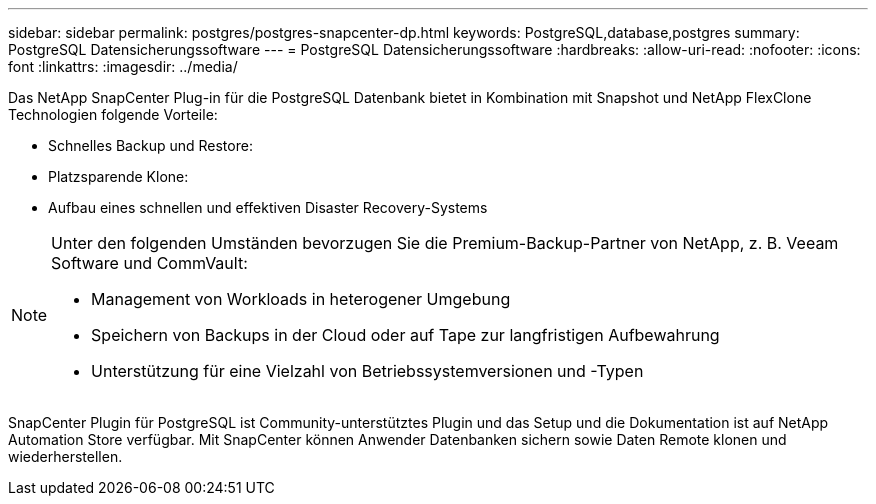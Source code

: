 ---
sidebar: sidebar 
permalink: postgres/postgres-snapcenter-dp.html 
keywords: PostgreSQL,database,postgres 
summary: PostgreSQL Datensicherungssoftware 
---
= PostgreSQL Datensicherungssoftware
:hardbreaks:
:allow-uri-read: 
:nofooter: 
:icons: font
:linkattrs: 
:imagesdir: ../media/


[role="lead"]
Das NetApp SnapCenter Plug-in für die PostgreSQL Datenbank bietet in Kombination mit Snapshot und NetApp FlexClone Technologien folgende Vorteile:

* Schnelles Backup und Restore:
* Platzsparende Klone:
* Aufbau eines schnellen und effektiven Disaster Recovery-Systems


[NOTE]
====
Unter den folgenden Umständen bevorzugen Sie die Premium-Backup-Partner von NetApp, z. B. Veeam Software und CommVault:

* Management von Workloads in heterogener Umgebung
* Speichern von Backups in der Cloud oder auf Tape zur langfristigen Aufbewahrung
* Unterstützung für eine Vielzahl von Betriebssystemversionen und -Typen


====
SnapCenter Plugin für PostgreSQL ist Community-unterstütztes Plugin und das Setup und die Dokumentation ist auf NetApp Automation Store verfügbar. Mit SnapCenter können Anwender Datenbanken sichern sowie Daten Remote klonen und wiederherstellen.
